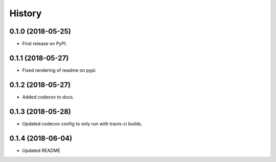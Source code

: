 =======
History
=======

0.1.0 (2018-05-25)
------------------

* First release on PyPI.


0.1.1 (2018-05-27)
------------------

* Fixed rendering of readme on pypi.


0.1.2 (2018-05-27)
------------------

* Added codecov to docs.


0.1.3 (2018-05-28)
------------------

* Updated codecov config to only run with travis-ci builds.


0.1.4 (2018-06-04)
------------------

* Updated README
